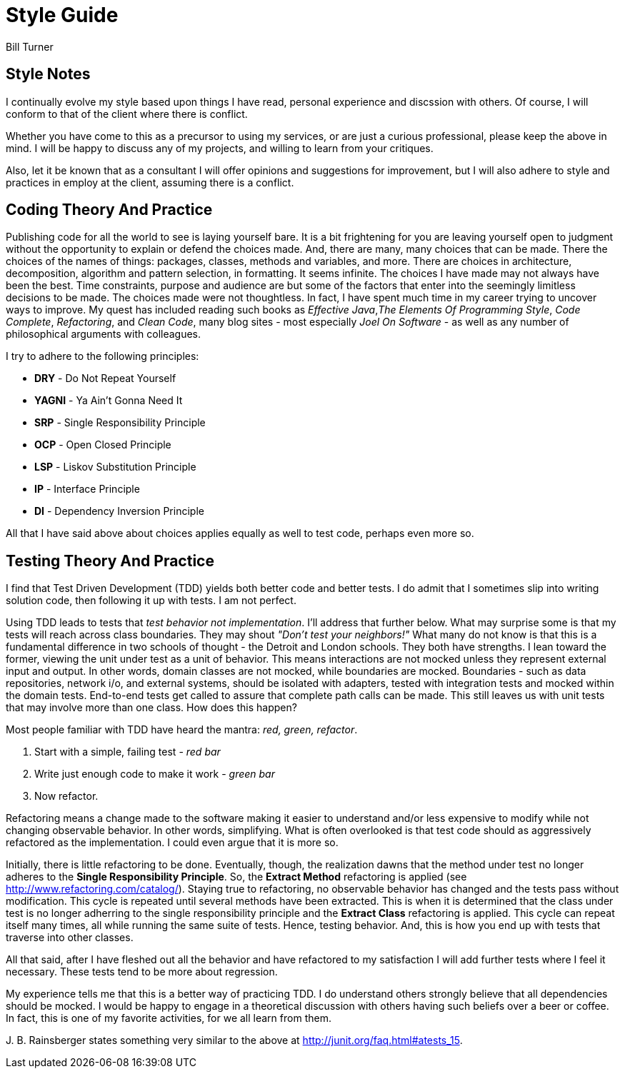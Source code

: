 = Style Guide
Bill Turner

== Style Notes
I continually evolve my style based upon things I have read, personal experience and discssion
with others. Of course, I will conform to that of the client where there is conflict.

Whether you have come to this as a precursor to using my services, or are just a curious
professional, please keep the above in mind. I will be happy to discuss any of my projects,
and willing to learn from your critiques.

Also, let it be known that as a consultant I will offer opinions and suggestions for
improvement, but I will also adhere to style and practices in employ at the client,
assuming there is a conflict.


== Coding Theory And Practice ==
Publishing code for all the world to see is laying yourself bare. It is a bit frightening
for you are leaving yourself open to judgment without the opportunity to explain
or defend the choices made. And, there are many, many choices that can be made. There
the choices of the names of things: packages, classes, methods and variables, and more.
There are choices in architecture, decomposition, algorithm and pattern selection, in
formatting. It seems infinite. The choices I have made may not always have been the best.
Time constraints, purpose and audience are but some of the factors that enter into the
seemingly limitless decisions to be made. The choices made were not thoughtless. In fact,
I have spent much time in my career trying to uncover ways to improve. My quest has
included reading such books as _Effective Java_,_The Elements Of Programming Style_, _Code Complete_,
_Refactoring_, and _Clean Code_, many blog sites - most especially _Joel On Software_ - as
well as any number of philosophical arguments with colleagues.

I try to adhere to the following principles:

* *DRY* - Do Not Repeat Yourself
* *YAGNI* - Ya Ain't Gonna Need It
* *SRP* - Single Responsibility Principle
* *OCP* - Open Closed Principle
* *LSP* - Liskov Substitution Principle
* *IP* - Interface Principle
* *DI* - Dependency Inversion Principle

All that I have said above about choices applies equally as well to test code, perhaps
even more so.


== Testing Theory And Practice ==
I find that Test Driven Development (TDD) yields both better code and better tests. I do
admit that I sometimes slip into writing solution code, then following it up with tests. I am
not perfect.

Using TDD leads to tests that _test behavior not implementation_. I'll address that further
below. What may surprise some is that my tests will reach across class boundaries. They may
shout _"Don't test your neighbors!"_ What many do not know is that this is a fundamental
difference in two schools of thought - the Detroit and London schools. They both have strengths.
I lean toward the former, viewing the unit under test as a unit of behavior. This means
interactions are not mocked unless they represent external input and output. In other words,
domain classes are not mocked, while boundaries are mocked. Boundaries - such as data repositories,
network i/o, and external systems, should be isolated with adapters, tested with integration
tests and mocked within the domain tests. End-to-end tests get called to assure that complete
path calls can be made. This still leaves us with unit tests that may involve more than
one class. How does this happen?

Most people familiar with TDD have heard the mantra: _red, green, refactor_.

. Start with a simple, failing test - _red bar_
. Write just enough code to make it work - _green bar_
. Now refactor.

Refactoring means a change made to the software making it easier to understand and/or less
expensive to modify while not changing observable behavior. In other words, simplifying. What is often
overlooked is that test code should as aggressively refactored as the implementation. I could even
argue that it is more so.

Initially, there is little refactoring to be done. Eventually, though, the realization dawns that the method
under test no longer adheres to the *Single Responsibility Principle*. So, the *Extract Method*
refactoring is applied (see http://www.refactoring.com/catalog/). Staying true to refactoring,
no observable behavior has changed and the tests pass without modification. This cycle is repeated
until several methods have been extracted. This is when it is determined that the class under
test is no longer adherring to the single responsibility principle and the *Extract Class*
refactoring is applied. This cycle can repeat itself many times, all while running the same
suite of tests. Hence, testing behavior. And, this is how you end up with tests that traverse
into other classes.

All that said, after I have fleshed out all the behavior and have refactored to my satisfaction
I will add further tests where I feel it necessary. These tests tend to be more about regression.

My experience tells me that this is a better way of practicing TDD. I do understand others strongly
believe that all dependencies should be mocked. I would be happy to engage in a theoretical discussion
with others having such beliefs over a beer or coffee. In fact, this is one of my favorite activities,
for we all learn from them.

{zwsp}J. B. Rainsberger states something very similar to the above at http://junit.org/faq.html#atests_15.
